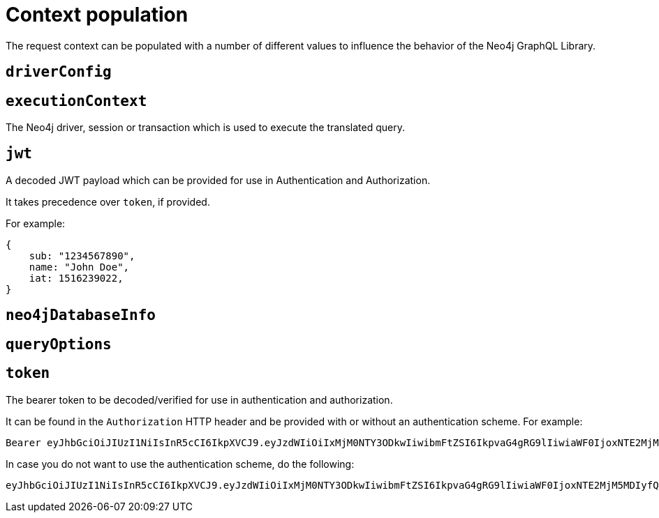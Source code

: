 = Context population

The request context can be populated with a number of different values to influence the behavior of the Neo4j GraphQL Library.

== `driverConfig`

== `executionContext`

The Neo4j driver, session or transaction which is used to execute the translated query.

== `jwt`

A decoded JWT payload which can be provided for use in Authentication and Authorization.

It takes precedence over `token`, if provided.

For example:

[source, json, indent=0]
----
{
    sub: "1234567890",
    name: "John Doe",
    iat: 1516239022,
}
----

== `neo4jDatabaseInfo`

== `queryOptions`

== `token`

The bearer token to be decoded/verified for use in authentication and authorization.

It can be found in the `Authorization` HTTP header and be provided with or without an authentication scheme.
For example:


[source, plaintext, indent=0]
----
Bearer eyJhbGciOiJIUzI1NiIsInR5cCI6IkpXVCJ9.eyJzdWIiOiIxMjM0NTY3ODkwIiwibmFtZSI6IkpvaG4gRG9lIiwiaWF0IjoxNTE2MjM5MDIyfQ.SflKxwRJSMeKKF2QT4fwpMeJf36POk6yJV_adQssw5c
----

In case you do not want to use the authentication scheme, do the following:

[source, plaintext, indent=0]
----
eyJhbGciOiJIUzI1NiIsInR5cCI6IkpXVCJ9.eyJzdWIiOiIxMjM0NTY3ODkwIiwibmFtZSI6IkpvaG4gRG9lIiwiaWF0IjoxNTE2MjM5MDIyfQ.SflKxwRJSMeKKF2QT4fwpMeJf36POk6yJV_adQssw5c
----
